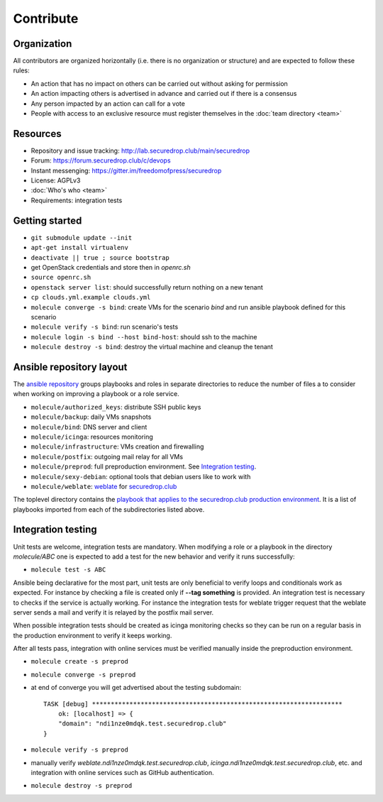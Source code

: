 Contribute
==========

Organization
------------

All contributors are organized horizontally (i.e. there is no
organization or structure) and are expected to follow these rules:

* An action that has no impact on others can be carried out without
  asking for permission
* An action impacting others is advertised in advance and carried out
  if there is a consensus
* Any person impacted by an action can call for a vote
* People with access to an exclusive resource must register themselves
  in the :doc:`team directory <team>`

Resources
---------

* Repository and issue tracking: http://lab.securedrop.club/main/securedrop
* Forum: https://forum.securedrop.club/c/devops
* Instant messenging: https://gitter.im/freedomofpress/securedrop
* License: AGPLv3
* :doc:`Who's who <team>`
* Requirements: integration tests

Getting started
---------------

* ``git submodule update --init``
* ``apt-get install virtualenv``
* ``deactivate || true ; source bootstrap``
* get OpenStack credentials and store then in `openrc.sh`
* ``source openrc.sh``
* ``openstack server list``: should successfully return nothing on a new tenant
* ``cp clouds.yml.example clouds.yml``
* ``molecule converge -s bind``: create VMs for the scenario `bind` and run ansible playbook defined for this scenario
* ``molecule verify -s bind``: run scenario's tests
* ``molecule login -s bind --host bind-host``: should ssh to the machine
* ``molecule destroy -s bind``: destroy the virtual machine and cleanup the tenant

Ansible repository layout
-------------------------

The `ansible repository
<http://lab.securedrop.club/main/securedrop-club/>`_ groups playbooks
and roles in separate directories to reduce the number of files a to
consider when working on improving a playbook or a role service.

* ``molecule/authorized_keys``: distribute SSH public keys
* ``molecule/backup``: daily VMs snapshots
* ``molecule/bind``: DNS server and client
* ``molecule/icinga``: resources monitoring
* ``molecule/infrastructure``: VMs creation and firewalling
* ``molecule/postfix``: outgoing mail relay for all VMs
* ``molecule/preprod``: full preproduction environment. See `Integration testing`_.
* ``molecule/sexy-debian``: optional tools that debian users like to work with
* ``molecule/weblate``: `weblate <https://weblate.org/>`_ for
  `securedrop.club <https://weblate.securedrop.club>`_

The toplevel directory contains the `playbook that applies to the
securedrop.club production environment
<http://lab.securedrop.club/main/securedrop-club/blob/master/securedrop-club-playbook.yml>`_. It
is a list of playbooks imported from each of the subdirectories listed
above.

Integration testing
-------------------

Unit tests are welcome, integration tests are mandatory. When
modifying a role or a playbook in the directory `molecule/ABC` one is
expected to add a test for the new behavior and verify it runs
successfully:

* ``molecule test -s ABC``

Ansible being declarative for the most part, unit tests are only
beneficial to verify loops and conditionals work as expected. For
instance by checking a file is created only if **--tag something** is
provided.  An integration test is necessary to checks if the service
is actually working. For instance the integration tests for weblate
trigger request that the weblate server sends a mail and verify it is
relayed by the postfix mail server.

When possible integration tests should be created as icinga monitoring
checks so they can be run on a regular basis in the production
environment to verify it keeps working.

After all tests pass, integration with online services must be
verified manually inside the preproduction environment.

* ``molecule create -s preprod``
* ``molecule converge -s preprod``
* at end of converge you will get advertised about the testing subdomain:
  ::

        TASK [debug] *******************************************************************
            ok: [localhost] => {
            "domain": "ndi1nze0mdqk.test.securedrop.club"
        }

* ``molecule verify -s preprod``
* manually verify `weblate.ndi1nze0mdqk.test.securedrop.club`,
  `icinga.ndi1nze0mdqk.test.securedrop.club`, etc. and integration with online
  services such as GitHub authentication.
* ``molecule destroy -s preprod``
